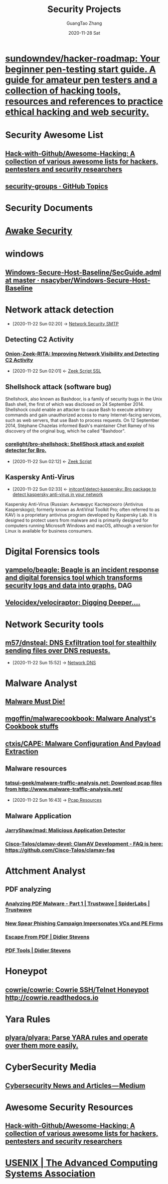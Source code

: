 #+TITLE: Security Projects
#+AUTHOR: GuangTao Zhang
#+EMAIL: gtrunsec@hardenedlinux.org
#+DATE: 2020-11-28 Sat



#+TAGS: DAG(d)

* [[https://github.com/sundowndev/hacker-roadmap][sundowndev/hacker-roadmap: Your beginner pen-testing start guide. A guide for amateur pen testers and a collection of hacking tools, resources and references to practice ethical hacking and web security.]]




* Security Awesome List

** [[https://github.com/Hack-with-Github/Awesome-Hacking][Hack-with-Github/Awesome-Hacking: A collection of various awesome lists for hackers, pentesters and security researchers]]

** [[https://github.com/topics/security-groups][security-groups · GitHub Topics]]
* Security Documents
* [[https://github.com/awakesecurity][Awake Security]]
* windows
** [[https://github.com/nsacyber/Windows-Secure-Host-Baseline/blob/master/Windows/Group%20Policy%20Templates/en-US/SecGuide.adml][Windows-Secure-Host-Baseline/SecGuide.adml at master · nsacyber/Windows-Secure-Host-Baseline]]
* Network attack detection
:PROPERTIES:
:ID:       42527e70-7f59-45fd-951e-1a77f432ec4e
:END:
 - [2020-11-22 Sun 02:20] -> [[id:7c76fdb1-ad82-4ef1-9276-6f3c4ac0ba1e][Network Security SMTP]]

** Detecting C2 Activity
*** [[https://www.sans.org/reading-room/whitepapers/detection/onion-zeek-rita-improving-network-visibility-detecting-c2-activity-38755][Onion-Zeek-RITA: Improving Network Visibility and Detecting C2 Activity]]
:PROPERTIES:
:ID:       4713a3e0-ef6d-4017-9e2e-c3f8a3dd328f
:END:

- [2020-11-22 Sun 02:01] <- [[id:03eba66a-6264-474e-8126-b13ff96371f7][Zeek Script SSL]]
** Shellshock attack (software bug)
:PROPERTIES:
:cve-identifiers: CVE - 2014-6271 (initial), CVE - 2014-6277, CVE - 2014-6278, CVE - 2014-7169, CVE - 2014-7186, CVE - 2014-7187
:date-discovered: 12 September 2014; 6 years ago (2014-09-12)
:date-patched: 24 September 2014; 6 years ago (2014-09-24)
:discoverer: Stéphane Chazelas
:affected-software: Bash (1.0.3–4.3)
:wikinfo-id: 43949745
:URL:      https://en.wikipedia.org?curid=43949745
:END:
Shellshock, also known as Bashdoor, is a family of security bugs in the Unix Bash shell, the first of which was disclosed on 24 September 2014. Shellshock could enable an attacker to cause Bash to execute arbitrary commands and gain unauthorized access to many Internet-facing services, such as web servers, that use Bash to process requests. On 12 September 2014, Stéphane Chazelas informed Bash's maintainer Chet Ramey of his discovery of the original bug, which he called "Bashdoor".
*** [[https://github.com/corelight/bro-shellshock][corelight/bro-shellshock: ShellShock attack and exploit detector for Bro.]]
:PROPERTIES:
:ID:       90bd1a24-716a-4eb2-a292-0f970f69748c
:END:

- [2020-11-22 Sun 02:12] <- [[id:5c8a9d78-d667-4d66-b4ab-8fdf428ec9aa][Zeek Script]]
** Kaspersky Anti-Virus
:PROPERTIES:
:developers: Kaspersky Lab
:initial-release: 1997
:stable-release: 2020 (20.0.14.1085(e)) (23 October 2019; 12 months ago (2019-10-23))
:operating-system: Microsoft Windows, macOS, Linux, Android, iOS
:type:     Antivirus
:license:  Freemium
:website:  www.kaspersky.com/kaspersky_anti-virus
:wikinfo-id: 8591127
:URL:      https://en.wikipedia.org?curid=8591127
:ID:       e2aedf4e-5b5d-4de7-baba-438ed79741b6
:END:
- [2020-11-22 Sun 02:33] <- [[id:41bcc7f1-246a-4dc1-bec4-f958b2a5b15e][initconf/detect-kaspersky: Bro package to detect kaspersky anti-virus in your network]]
Kaspersky Anti-Virus (Russian: Антивирус Касперского (Antivirus Kasperskogo); formerly known as AntiViral Toolkit Pro; often referred to as KAV) is a proprietary antivirus program developed by Kaspersky Lab. It is designed to protect users from malware and is primarily designed for computers running Microsoft Windows and macOS, although a version for Linux is available for business consumers.
* Digital Forensics tools
** [[https://github.com/yampelo/beagle][yampelo/beagle: Beagle is an incident response and digital forensics tool which transforms security logs and data into graphs.]] :DAG:
** [[https://github.com/Velocidex/velociraptor][Velocidex/velociraptor: Digging Deeper....]]
* Network Security tools
** [[https://github.com/m57/dnsteal][m57/dnsteal: DNS Exfiltration tool for stealthily sending files over DNS requests.]]
:PROPERTIES:
:ID:       712b72b4-4f14-4567-a3f5-0fd1359b8469
:END:

 - [2020-11-22 Sun 15:52] -> [[id:1218671f-c69e-4e60-b2b9-14a75c48d255][Network DNS]]

* Malware Analyst
** [[https://blog.malwaremustdie.org/][Malware Must Die!]]
** [[https://github.com/mgoffin/malwarecookbook][mgoffin/malwarecookbook: Malware Analyst's Cookbook stuffs]]
** [[https://github.com/ctxis/CAPE][ctxis/CAPE: Malware Configuration And Payload Extraction]]
** Malware resources
*** [[https://github.com/tatsui-geek/malware-traffic-analysis.net][tatsui-geek/malware-traffic-analysis.net: Download pcap files from http://www.malware-traffic-analysis.net/]]
:PROPERTIES:
:ID:       91e9e2b2-74f0-4571-9b1e-55a80e87ee88
:END:

- [2020-11-22 Sun 16:43] -> [[id:77d0758f-61f9-481a-98bd-c6e504cbc378][Pcap Resources]]
** Malware Application
*** [[https://github.com/JarryShaw/mad][JarryShaw/mad: Malicious Application Detector ]]
*** [[https://github.com/Cisco-Talos/clamav-devel/tree/dev/0.104][Cisco-Talos/clamav-devel: ClamAV Development - FAQ is here: https://github.com/Cisco-Talos/clamav-faq]]

* Attchment Analyst
:PROPERTIES:
:ID:       15622593-4659-47c0-9044-8e25747d587e
:END:
** PDF analyzing
*** [[https://www.trustwave.com/en-us/resources/blogs/spiderlabs-blog/analyzing-pdf-malware-part-1/][Analyzing PDF Malware - Part 1 | Trustwave | SpiderLabs | Trustwave]]
*** [[https://info.phishlabs.com/blog/spear-phishing-campaign-impersonates-vcs-and-pe-firms][New Spear Phishing Campaign Impersonates VCs and PE Firms]]
*** [[https://blog.didierstevens.com/2010/03/29/escape-from-pdf/][Escape From PDF | Didier Stevens]]
*** [[https://blog.didierstevens.com/programs/pdf-tools/][PDF Tools | Didier Stevens]]
* Honeypot
** [[https://github.com/cowrie/cowrie][cowrie/cowrie: Cowrie SSH/Telnet Honeypot http://cowrie.readthedocs.io]]
* Yara Rules
** [[https://github.com/plyara/plyara][plyara/plyara: Parse YARA rules and operate over them more easily.]]
* CyberSecurity Media
** [[https://medium.com/topic/cybersecurity][Cybersecurity News and Articles — Medium]]
* Awesome Security Resources
** [[https://github.com/Hack-with-Github/Awesome-Hacking][Hack-with-Github/Awesome-Hacking: A collection of various awesome lists for hackers, pentesters and security researchers]]
* [[https://www.usenix.org/][USENIX | The Advanced Computing Systems Association]]
